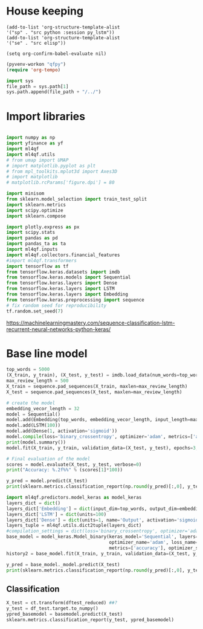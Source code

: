#+PROPERTY: header-args :tangle ./lstm_classification.py :mkdirp yes
* House keeping
#+begin_src elisp :results none :tangle no
(add-to-list 'org-structure-template-alist
'("sp" . "src python :session py_lstm"))
(add-to-list 'org-structure-template-alist
'("se" . "src elisp"))

(setq org-confirm-babel-evaluate nil)
#+end_src

#+begin_src emacs-lisp  :session py_lstm :results none :tangle no
(pyvenv-workon "qfpy")
(require 'org-tempo)
#+end_src

#+begin_src python  :session py_lstm :results none
  import sys
  file_path = sys.path[1]
  sys.path.append(file_path + "/../")
#+end_src

* Import libraries
#+BEGIN_SRC python :session py_lstm :results output silent

  import numpy as np
  import yfinance as yf
  import ml4qf
  import ml4qf.utils
  # from umap import UMAP
  # import matplotlib.pyplot as plt
  # from mpl_toolkits.mplot3d import Axes3D
  # import matplotlib
  # matplotlib.rcParams['figure.dpi'] = 80

  import minisom
  from sklearn.model_selection import train_test_split
  import sklearn.metrics
  import scipy.optimize
  import sklearn.compose

  import plotly.express as px
  import scipy.stats
  import pandas as pd
  import pandas_ta as ta
  import ml4qf.inputs
  import ml4qf.collectors.financial_features
  #import ml4qf.transformers
  import tensorflow as tf
  from tensorflow.keras.datasets import imdb
  from tensorflow.keras.models import Sequential
  from tensorflow.keras.layers import Dense
  from tensorflow.keras.layers import LSTM
  from tensorflow.keras.layers import Embedding
  from tensorflow.keras.preprocessing import sequence
  # fix random seed for reproducibility
  tf.random.set_seed(7)
#+END_SRC

https://machinelearningmastery.com/sequence-classification-lstm-recurrent-neural-networks-python-keras/

* Base line model

#+begin_src python  :session py_lstm :results none
  top_words = 5000
  (X_train, y_train), (X_test, y_test) = imdb.load_data(num_words=top_words)
  max_review_length = 500
  X_train = sequence.pad_sequences(X_train, maxlen=max_review_length)
  X_test = sequence.pad_sequences(X_test, maxlen=max_review_length)
#+end_src


#+begin_src python  :session py_lstm :results none :async
  # create the model
  embedding_vecor_length = 32
  model = Sequential()
  model.add(Embedding(top_words, embedding_vecor_length, input_length=max_review_length))
  model.add(LSTM(100))
  model.add(Dense(1, activation='sigmoid'))
  model.compile(loss='binary_crossentropy', optimizer='adam', metrics=['accuracy'])
  print(model.summary())
  model.fit(X_train, y_train, validation_data=(X_test, y_test), epochs=3, batch_size=64)
#+end_src


#+begin_src python  :session py_lstm :results output
  # Final evaluation of the model
  scores = model.evaluate(X_test, y_test, verbose=0)
  print("Accuracy: %.2f%%" % (scores[1]*100))
#+end_src

#+RESULTS:
: Accuracy: 87.38%

#+begin_src python  :session py_lstm :results none
  y_pred = model.predict(X_test)
  print(sklearn.metrics.classification_report(np.round(y_pred)[:,0], y_test))
#+end_src


#+begin_src python :session py_lstm 
  import ml4qf.predictors.model_keras as model_keras 
  layers_dict = dict()
  layers_dict['Embedding'] = dict(input_dim=top_words, output_dim=embedding_vecor_length, input_length=max_review_length)
  layers_dict['LSTM'] = dict(units=100)
  layers_dict['Dense'] = dict(units=1, name='Output', activation='sigmoid')
  layers_tuple = ml4qf.utils.dict2tuple(layers_dict)
  #compilation_settings = dict(loss='binary_crossentropy', optimizer='adam', metrics=['accuracy'])
  base_model = model_keras.Model_binary(keras_model='Sequential', layers=layers_tuple,
                                        optimizer_name='adam', loss_name='binary_crossentropy',
                                        metrics=['accuracy'], optimizer_sett=None, compile_sett=None, loss_sett=None)
  history2 = base_model.fit(X_train, y_train, validation_data=(X_test, y_test), epochs=3, batch_size=64)

#+end_src

#+RESULTS:

#+begin_src python  :session py_lstm 
  y_pred = base_model._model.predict(X_test)
  print(sklearn.metrics.classification_report(np.round(y_pred)[:,0], y_test))
#+end_src


** Classification

#+begin_src python :session py_lstm
  X_test = ct.transform(dftest_reduced) ##?
  y_test = df_test.target.to_numpy()
  ypred_basemodel = basemodel.predict(X_test)
  sklearn.metrics.classification_report(y_test, ypred_basemodel)
#+end_src
